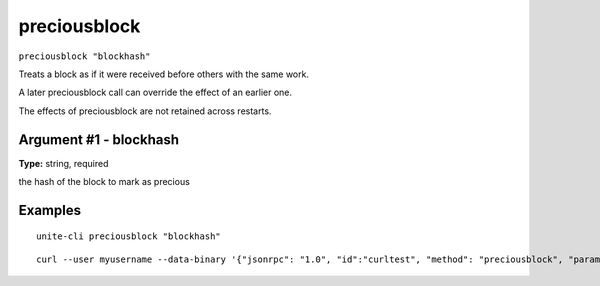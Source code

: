 .. Copyright (c) 2018 The Unit-e developers
   Distributed under the MIT software license, see the accompanying
   file LICENSE or https://opensource.org/licenses/MIT.

preciousblock
-------------

``preciousblock "blockhash"``

Treats a block as if it were received before others with the same work.

A later preciousblock call can override the effect of an earlier one.

The effects of preciousblock are not retained across restarts.

Argument #1 - blockhash
~~~~~~~~~~~~~~~~~~~~~~~

**Type:** string, required

the hash of the block to mark as precious

Examples
~~~~~~~~

::

  unite-cli preciousblock "blockhash"

::

  curl --user myusername --data-binary '{"jsonrpc": "1.0", "id":"curltest", "method": "preciousblock", "params": ["blockhash"] }' -H 'content-type: text/plain;' http://127.0.0.1:7181/

